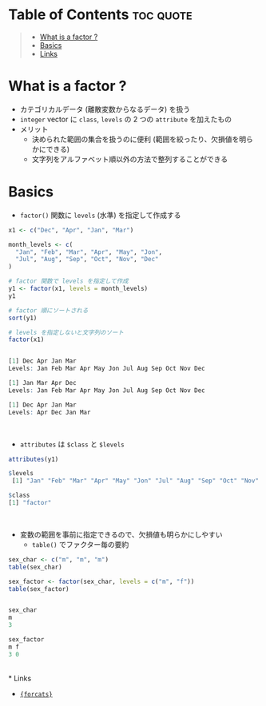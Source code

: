 #+STARTUP: folded indent
#+PROPERTY: header-args:R :results output code :session *R:factor*

* Table of Contents :toc:quote:
#+BEGIN_QUOTE
- [[#what-is-a-factor-][What is a factor ?]]
- [[#basics][Basics]]
- [[#links][Links]]
#+END_QUOTE

* What is a factor ?

- カテゴリカルデータ (離散変数からなるデータ) を扱う
- ~integer~ vector に ~class~, ~levels~ の 2 つの ~attribute~ を加えたもの
- メリット
  - 決められた範囲の集合を扱うのに便利 (範囲を絞ったり、欠損値を明らかにできる)
  - 文字列をアルファベット順以外の方法で整列することができる

* Basics

- ~factor()~ 関数に ~levels~ (水準) を指定して作成する
#+begin_src R :exports both
x1 <- c("Dec", "Apr", "Jan", "Mar")

month_levels <- c(
  "Jan", "Feb", "Mar", "Apr", "May", "Jon",
  "Jul", "Aug", "Sep", "Oct", "Nov", "Dec"
)

# factor 関数で levels を指定して作成
y1 <- factor(x1, levels = month_levels)
y1

# factor 順にソートされる
sort(y1) 

# levels を指定しないと文字列のソート
factor(x1) 
#+end_src

#+RESULTS:
#+begin_src R

[1] Dec Apr Jan Mar
Levels: Jan Feb Mar Apr May Jon Jul Aug Sep Oct Nov Dec

[1] Jan Mar Apr Dec
Levels: Jan Feb Mar Apr May Jon Jul Aug Sep Oct Nov Dec

[1] Dec Apr Jan Mar
Levels: Apr Dec Jan Mar
#+end_src
\\

- ~attributes~ は ~$class~ と ~$levels~
#+begin_src R :exports both
attributes(y1)
#+end_src

#+RESULTS:
#+begin_src R
$levels
 [1] "Jan" "Feb" "Mar" "Apr" "May" "Jon" "Jul" "Aug" "Sep" "Oct" "Nov" "Dec"

$class
[1] "factor"
#+end_src
\\

- 変数の範囲を事前に指定できるので、欠損値も明らかにしやすい
  - ~table()~ でファクター毎の要約
#+begin_src R :exports both
sex_char <- c("m", "m", "m")
table(sex_char)

sex_factor <- factor(sex_char, levels = c("m", "f"))
table(sex_factor)
#+end_src

#+RESULTS:
#+begin_src R

sex_char
m
3

sex_factor
m f
3 0
#+end_src
\\
* Links

- [[file:../package/tidyverse/forcats.org][ ={forcats}= ]]
